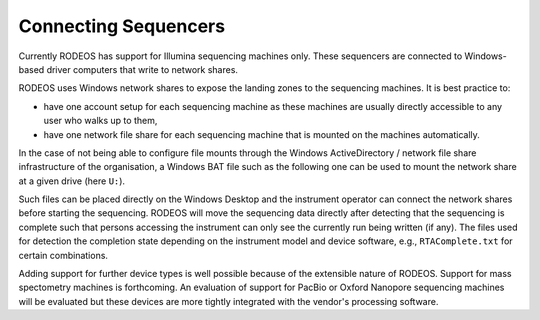 .. _impl_sequencers:

=====================
Connecting Sequencers
=====================

Currently RODEOS has support for Illumina sequencing machines only.
These sequencers are connected to Windows-based driver computers that write to network shares.

RODEOS uses Windows network shares to expose the landing zones to the sequencing machines.
It is best practice to:

- have one account setup for each sequencing machine as these machines are usually directly accessible to any user who walks up to them,
- have one network file share for each sequencing machine that is mounted on the machines automatically.

In the case of not being able to configure file mounts through the Windows ActiveDirectory / network file share infrastructure of the organisation, a Windows BAT file such as the following one can be used to mount the network share at a given drive (here ``U:``).

.. code-block:: winbatch
    :caption: File ``Connect RODEOS.bat``

    net use /delete u: >nul
    net use u: \\<server>\<share> /user:<user>@<domain> <password>

Such files can be placed directly on the Windows Desktop and the instrument operator can connect the network shares before starting the sequencing.
RODEOS will move the sequencing data directly after detecting that the sequencing is complete such that persons accessing the instrument can only see the currently run being written (if any).
The files used for detection the completion state depending on the instrument model and device software, e.g., ``RTAComplete.txt`` for certain combinations.

Adding support for further device types is well possible because of the extensible nature of RODEOS.
Support for mass spectometry machines is forthcoming.
An evaluation of support for PacBio or Oxford Nanopore sequencing machines will be evaluated but these devices are more tightly integrated with the vendor's processing software.
